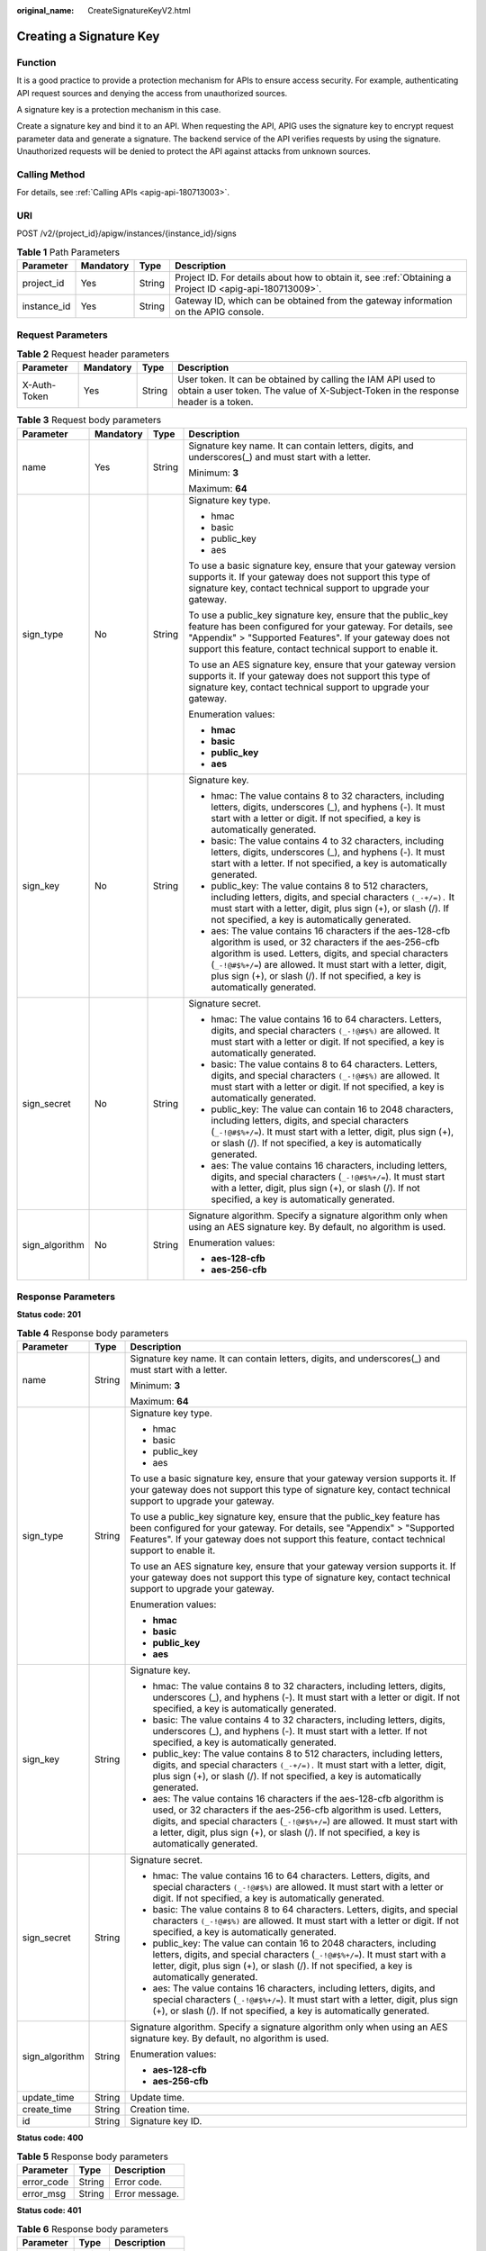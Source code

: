 :original_name: CreateSignatureKeyV2.html

.. _CreateSignatureKeyV2:

Creating a Signature Key
========================

Function
--------

It is a good practice to provide a protection mechanism for APIs to ensure access security. For example, authenticating API request sources and denying the access from unauthorized sources.

A signature key is a protection mechanism in this case.

Create a signature key and bind it to an API. When requesting the API, APIG uses the signature key to encrypt request parameter data and generate a signature. The backend service of the API verifies requests by using the signature. Unauthorized requests will be denied to protect the API against attacks from unknown sources.

Calling Method
--------------

For details, see :ref:`Calling APIs <apig-api-180713003>`.

URI
---

POST /v2/{project_id}/apigw/instances/{instance_id}/signs

.. table:: **Table 1** Path Parameters

   +-------------+-----------+--------+---------------------------------------------------------------------------------------------------------+
   | Parameter   | Mandatory | Type   | Description                                                                                             |
   +=============+===========+========+=========================================================================================================+
   | project_id  | Yes       | String | Project ID. For details about how to obtain it, see :ref:`Obtaining a Project ID <apig-api-180713009>`. |
   +-------------+-----------+--------+---------------------------------------------------------------------------------------------------------+
   | instance_id | Yes       | String | Gateway ID, which can be obtained from the gateway information on the APIG console.                     |
   +-------------+-----------+--------+---------------------------------------------------------------------------------------------------------+

Request Parameters
------------------

.. table:: **Table 2** Request header parameters

   +--------------+-----------+--------+----------------------------------------------------------------------------------------------------------------------------------------------------+
   | Parameter    | Mandatory | Type   | Description                                                                                                                                        |
   +==============+===========+========+====================================================================================================================================================+
   | X-Auth-Token | Yes       | String | User token. It can be obtained by calling the IAM API used to obtain a user token. The value of X-Subject-Token in the response header is a token. |
   +--------------+-----------+--------+----------------------------------------------------------------------------------------------------------------------------------------------------+

.. table:: **Table 3** Request body parameters

   +-----------------+-----------------+-----------------+----------------------------------------------------------------------------------------------------------------------------------------------------------------------------------------------------------------------------------------------------------------------------------------------------------------------------------+
   | Parameter       | Mandatory       | Type            | Description                                                                                                                                                                                                                                                                                                                      |
   +=================+=================+=================+==================================================================================================================================================================================================================================================================================================================================+
   | name            | Yes             | String          | Signature key name. It can contain letters, digits, and underscores(_) and must start with a letter.                                                                                                                                                                                                                             |
   |                 |                 |                 |                                                                                                                                                                                                                                                                                                                                  |
   |                 |                 |                 | Minimum: **3**                                                                                                                                                                                                                                                                                                                   |
   |                 |                 |                 |                                                                                                                                                                                                                                                                                                                                  |
   |                 |                 |                 | Maximum: **64**                                                                                                                                                                                                                                                                                                                  |
   +-----------------+-----------------+-----------------+----------------------------------------------------------------------------------------------------------------------------------------------------------------------------------------------------------------------------------------------------------------------------------------------------------------------------------+
   | sign_type       | No              | String          | Signature key type.                                                                                                                                                                                                                                                                                                              |
   |                 |                 |                 |                                                                                                                                                                                                                                                                                                                                  |
   |                 |                 |                 | -  hmac                                                                                                                                                                                                                                                                                                                          |
   |                 |                 |                 | -  basic                                                                                                                                                                                                                                                                                                                         |
   |                 |                 |                 | -  public_key                                                                                                                                                                                                                                                                                                                    |
   |                 |                 |                 | -  aes                                                                                                                                                                                                                                                                                                                           |
   |                 |                 |                 |                                                                                                                                                                                                                                                                                                                                  |
   |                 |                 |                 | To use a basic signature key, ensure that your gateway version supports it. If your gateway does not support this type of signature key, contact technical support to upgrade your gateway.                                                                                                                                      |
   |                 |                 |                 |                                                                                                                                                                                                                                                                                                                                  |
   |                 |                 |                 | To use a public_key signature key, ensure that the public_key feature has been configured for your gateway. For details, see "Appendix" > "Supported Features". If your gateway does not support this feature, contact technical support to enable it.                                                                           |
   |                 |                 |                 |                                                                                                                                                                                                                                                                                                                                  |
   |                 |                 |                 | To use an AES signature key, ensure that your gateway version supports it. If your gateway does not support this type of signature key, contact technical support to upgrade your gateway.                                                                                                                                       |
   |                 |                 |                 |                                                                                                                                                                                                                                                                                                                                  |
   |                 |                 |                 | Enumeration values:                                                                                                                                                                                                                                                                                                              |
   |                 |                 |                 |                                                                                                                                                                                                                                                                                                                                  |
   |                 |                 |                 | -  **hmac**                                                                                                                                                                                                                                                                                                                      |
   |                 |                 |                 | -  **basic**                                                                                                                                                                                                                                                                                                                     |
   |                 |                 |                 | -  **public_key**                                                                                                                                                                                                                                                                                                                |
   |                 |                 |                 | -  **aes**                                                                                                                                                                                                                                                                                                                       |
   +-----------------+-----------------+-----------------+----------------------------------------------------------------------------------------------------------------------------------------------------------------------------------------------------------------------------------------------------------------------------------------------------------------------------------+
   | sign_key        | No              | String          | Signature key.                                                                                                                                                                                                                                                                                                                   |
   |                 |                 |                 |                                                                                                                                                                                                                                                                                                                                  |
   |                 |                 |                 | -  hmac: The value contains 8 to 32 characters, including letters, digits, underscores (_), and hyphens (-). It must start with a letter or digit. If not specified, a key is automatically generated.                                                                                                                           |
   |                 |                 |                 | -  basic: The value contains 4 to 32 characters, including letters, digits, underscores (_), and hyphens (-). It must start with a letter. If not specified, a key is automatically generated.                                                                                                                                   |
   |                 |                 |                 | -  public_key: The value contains 8 to 512 characters, including letters, digits, and special characters ``(_-+/=).`` It must start with a letter, digit, plus sign (+), or slash (/). If not specified, a key is automatically generated.                                                                                       |
   |                 |                 |                 | -  aes: The value contains 16 characters if the aes-128-cfb algorithm is used, or 32 characters if the aes-256-cfb algorithm is used. Letters, digits, and special characters (``_-!@#$%+/=``) are allowed. It must start with a letter, digit, plus sign (+), or slash (/). If not specified, a key is automatically generated. |
   +-----------------+-----------------+-----------------+----------------------------------------------------------------------------------------------------------------------------------------------------------------------------------------------------------------------------------------------------------------------------------------------------------------------------------+
   | sign_secret     | No              | String          | Signature secret.                                                                                                                                                                                                                                                                                                                |
   |                 |                 |                 |                                                                                                                                                                                                                                                                                                                                  |
   |                 |                 |                 | -  hmac: The value contains 16 to 64 characters. Letters, digits, and special characters ``(_-!@#$%)`` are allowed. It must start with a letter or digit. If not specified, a key is automatically generated.                                                                                                                    |
   |                 |                 |                 | -  basic: The value contains 8 to 64 characters. Letters, digits, and special characters ``(_-!@#$%)`` are allowed. It must start with a letter or digit. If not specified, a key is automatically generated.                                                                                                                    |
   |                 |                 |                 | -  public_key: The value can contain 16 to 2048 characters, including letters, digits, and special characters (``_-!@#$%+/=``). It must start with a letter, digit, plus sign (+), or slash (/). If not specified, a key is automatically generated.                                                                             |
   |                 |                 |                 | -  aes: The value contains 16 characters, including letters, digits, and special characters (``_-!@#$%+/=``). It must start with a letter, digit, plus sign (+), or slash (/). If not specified, a key is automatically generated.                                                                                               |
   +-----------------+-----------------+-----------------+----------------------------------------------------------------------------------------------------------------------------------------------------------------------------------------------------------------------------------------------------------------------------------------------------------------------------------+
   | sign_algorithm  | No              | String          | Signature algorithm. Specify a signature algorithm only when using an AES signature key. By default, no algorithm is used.                                                                                                                                                                                                       |
   |                 |                 |                 |                                                                                                                                                                                                                                                                                                                                  |
   |                 |                 |                 | Enumeration values:                                                                                                                                                                                                                                                                                                              |
   |                 |                 |                 |                                                                                                                                                                                                                                                                                                                                  |
   |                 |                 |                 | -  **aes-128-cfb**                                                                                                                                                                                                                                                                                                               |
   |                 |                 |                 | -  **aes-256-cfb**                                                                                                                                                                                                                                                                                                               |
   +-----------------+-----------------+-----------------+----------------------------------------------------------------------------------------------------------------------------------------------------------------------------------------------------------------------------------------------------------------------------------------------------------------------------------+

Response Parameters
-------------------

**Status code: 201**

.. table:: **Table 4** Response body parameters

   +-----------------------+-----------------------+----------------------------------------------------------------------------------------------------------------------------------------------------------------------------------------------------------------------------------------------------------------------------------------------------------------------------------+
   | Parameter             | Type                  | Description                                                                                                                                                                                                                                                                                                                      |
   +=======================+=======================+==================================================================================================================================================================================================================================================================================================================================+
   | name                  | String                | Signature key name. It can contain letters, digits, and underscores(_) and must start with a letter.                                                                                                                                                                                                                             |
   |                       |                       |                                                                                                                                                                                                                                                                                                                                  |
   |                       |                       | Minimum: **3**                                                                                                                                                                                                                                                                                                                   |
   |                       |                       |                                                                                                                                                                                                                                                                                                                                  |
   |                       |                       | Maximum: **64**                                                                                                                                                                                                                                                                                                                  |
   +-----------------------+-----------------------+----------------------------------------------------------------------------------------------------------------------------------------------------------------------------------------------------------------------------------------------------------------------------------------------------------------------------------+
   | sign_type             | String                | Signature key type.                                                                                                                                                                                                                                                                                                              |
   |                       |                       |                                                                                                                                                                                                                                                                                                                                  |
   |                       |                       | -  hmac                                                                                                                                                                                                                                                                                                                          |
   |                       |                       | -  basic                                                                                                                                                                                                                                                                                                                         |
   |                       |                       | -  public_key                                                                                                                                                                                                                                                                                                                    |
   |                       |                       | -  aes                                                                                                                                                                                                                                                                                                                           |
   |                       |                       |                                                                                                                                                                                                                                                                                                                                  |
   |                       |                       | To use a basic signature key, ensure that your gateway version supports it. If your gateway does not support this type of signature key, contact technical support to upgrade your gateway.                                                                                                                                      |
   |                       |                       |                                                                                                                                                                                                                                                                                                                                  |
   |                       |                       | To use a public_key signature key, ensure that the public_key feature has been configured for your gateway. For details, see "Appendix" > "Supported Features". If your gateway does not support this feature, contact technical support to enable it.                                                                           |
   |                       |                       |                                                                                                                                                                                                                                                                                                                                  |
   |                       |                       | To use an AES signature key, ensure that your gateway version supports it. If your gateway does not support this type of signature key, contact technical support to upgrade your gateway.                                                                                                                                       |
   |                       |                       |                                                                                                                                                                                                                                                                                                                                  |
   |                       |                       | Enumeration values:                                                                                                                                                                                                                                                                                                              |
   |                       |                       |                                                                                                                                                                                                                                                                                                                                  |
   |                       |                       | -  **hmac**                                                                                                                                                                                                                                                                                                                      |
   |                       |                       | -  **basic**                                                                                                                                                                                                                                                                                                                     |
   |                       |                       | -  **public_key**                                                                                                                                                                                                                                                                                                                |
   |                       |                       | -  **aes**                                                                                                                                                                                                                                                                                                                       |
   +-----------------------+-----------------------+----------------------------------------------------------------------------------------------------------------------------------------------------------------------------------------------------------------------------------------------------------------------------------------------------------------------------------+
   | sign_key              | String                | Signature key.                                                                                                                                                                                                                                                                                                                   |
   |                       |                       |                                                                                                                                                                                                                                                                                                                                  |
   |                       |                       | -  hmac: The value contains 8 to 32 characters, including letters, digits, underscores (_), and hyphens (-). It must start with a letter or digit. If not specified, a key is automatically generated.                                                                                                                           |
   |                       |                       | -  basic: The value contains 4 to 32 characters, including letters, digits, underscores (_), and hyphens (-). It must start with a letter. If not specified, a key is automatically generated.                                                                                                                                   |
   |                       |                       | -  public_key: The value contains 8 to 512 characters, including letters, digits, and special characters ``(_-+/=).`` It must start with a letter, digit, plus sign (+), or slash (/). If not specified, a key is automatically generated.                                                                                       |
   |                       |                       | -  aes: The value contains 16 characters if the aes-128-cfb algorithm is used, or 32 characters if the aes-256-cfb algorithm is used. Letters, digits, and special characters (``_-!@#$%+/=``) are allowed. It must start with a letter, digit, plus sign (+), or slash (/). If not specified, a key is automatically generated. |
   +-----------------------+-----------------------+----------------------------------------------------------------------------------------------------------------------------------------------------------------------------------------------------------------------------------------------------------------------------------------------------------------------------------+
   | sign_secret           | String                | Signature secret.                                                                                                                                                                                                                                                                                                                |
   |                       |                       |                                                                                                                                                                                                                                                                                                                                  |
   |                       |                       | -  hmac: The value contains 16 to 64 characters. Letters, digits, and special characters ``(_-!@#$%)`` are allowed. It must start with a letter or digit. If not specified, a key is automatically generated.                                                                                                                    |
   |                       |                       | -  basic: The value contains 8 to 64 characters. Letters, digits, and special characters ``(_-!@#$%)`` are allowed. It must start with a letter or digit. If not specified, a key is automatically generated.                                                                                                                    |
   |                       |                       | -  public_key: The value can contain 16 to 2048 characters, including letters, digits, and special characters (``_-!@#$%+/=``). It must start with a letter, digit, plus sign (+), or slash (/). If not specified, a key is automatically generated.                                                                             |
   |                       |                       | -  aes: The value contains 16 characters, including letters, digits, and special characters (``_-!@#$%+/=``). It must start with a letter, digit, plus sign (+), or slash (/). If not specified, a key is automatically generated.                                                                                               |
   +-----------------------+-----------------------+----------------------------------------------------------------------------------------------------------------------------------------------------------------------------------------------------------------------------------------------------------------------------------------------------------------------------------+
   | sign_algorithm        | String                | Signature algorithm. Specify a signature algorithm only when using an AES signature key. By default, no algorithm is used.                                                                                                                                                                                                       |
   |                       |                       |                                                                                                                                                                                                                                                                                                                                  |
   |                       |                       | Enumeration values:                                                                                                                                                                                                                                                                                                              |
   |                       |                       |                                                                                                                                                                                                                                                                                                                                  |
   |                       |                       | -  **aes-128-cfb**                                                                                                                                                                                                                                                                                                               |
   |                       |                       | -  **aes-256-cfb**                                                                                                                                                                                                                                                                                                               |
   +-----------------------+-----------------------+----------------------------------------------------------------------------------------------------------------------------------------------------------------------------------------------------------------------------------------------------------------------------------------------------------------------------------+
   | update_time           | String                | Update time.                                                                                                                                                                                                                                                                                                                     |
   +-----------------------+-----------------------+----------------------------------------------------------------------------------------------------------------------------------------------------------------------------------------------------------------------------------------------------------------------------------------------------------------------------------+
   | create_time           | String                | Creation time.                                                                                                                                                                                                                                                                                                                   |
   +-----------------------+-----------------------+----------------------------------------------------------------------------------------------------------------------------------------------------------------------------------------------------------------------------------------------------------------------------------------------------------------------------------+
   | id                    | String                | Signature key ID.                                                                                                                                                                                                                                                                                                                |
   +-----------------------+-----------------------+----------------------------------------------------------------------------------------------------------------------------------------------------------------------------------------------------------------------------------------------------------------------------------------------------------------------------------+

**Status code: 400**

.. table:: **Table 5** Response body parameters

   ========== ====== ==============
   Parameter  Type   Description
   ========== ====== ==============
   error_code String Error code.
   error_msg  String Error message.
   ========== ====== ==============

**Status code: 401**

.. table:: **Table 6** Response body parameters

   ========== ====== ==============
   Parameter  Type   Description
   ========== ====== ==============
   error_code String Error code.
   error_msg  String Error message.
   ========== ====== ==============

**Status code: 403**

.. table:: **Table 7** Response body parameters

   ========== ====== ==============
   Parameter  Type   Description
   ========== ====== ==============
   error_code String Error code.
   error_msg  String Error message.
   ========== ====== ==============

**Status code: 404**

.. table:: **Table 8** Response body parameters

   ========== ====== ==================
   Parameter  Type   Description
   ========== ====== ==================
   error_code String Error code.
   error_msg  String Error description.
   ========== ====== ==================

**Status code: 412**

.. table:: **Table 9** Response body parameters

   ========== ====== ==================
   Parameter  Type   Description
   ========== ====== ==================
   error_code String Error code.
   error_msg  String Error description.
   ========== ====== ==================

**Status code: 500**

.. table:: **Table 10** Response body parameters

   ========== ====== ==============
   Parameter  Type   Description
   ========== ====== ==============
   error_code String Error code.
   error_msg  String Error message.
   ========== ====== ==============

Example Requests
----------------

Create a signature key with a custom key and secret.

.. code-block::

   {
     "name" : "signature_demo",
     "sign_key" : "signkeysignkey",
     "sign_secret" : "sig************ret"
   }

Example Responses
-----------------

**Status code: 201**

Created

.. code-block::

   {
     "sign_secret" : "sig************ret",
     "update_time" : "2020-08-03T03:39:38.119032888Z",
     "create_time" : "2020-08-03T03:39:38.119032659Z",
     "name" : "signature_demo",
     "id" : "0b0e8f456b8742218af75f945307173c",
     "sign_key" : "signkeysignkey",
     "sign_type" : "hmac"
   }

**Status code: 400**

Bad Request

.. code-block::

   {
     "error_code" : "APIG.2011",
     "error_msg" : "Invalid parameter value,parameterName:name. Please refer to the support documentation"
   }

**Status code: 401**

Unauthorized

.. code-block::

   {
     "error_code" : "APIG.1002",
     "error_msg" : "Incorrect token or token resolution failed"
   }

**Status code: 403**

Forbidden

.. code-block::

   {
     "error_code" : "APIG.1005",
     "error_msg" : "No permissions to request this method"
   }

**Status code: 404**

Not Found

.. code-block::

   {
     "error_code" : "APIG.3030",
     "error_msg" : "The instance does not exist;id:f0fa1789-3b76-433b-a787-9892951c620ec"
   }

**Status code: 412**

PreconditionFailed

.. code-block::

   {
     "error_code" : "APIG.3548",
     "error_msg" : "sign_type=public_key not supported by instance 6a29d4e9-69a0-412a-aabe-9898ec0903b0"
   }

**Status code: 500**

Internal Server Error

.. code-block::

   {
     "error_code" : "APIG.9999",
     "error_msg" : "System error"
   }

Status Codes
------------

=========== =====================
Status Code Description
=========== =====================
201         Created
400         Bad Request
401         Unauthorized
403         Forbidden
404         Not Found
412         PreconditionFailed
500         Internal Server Error
=========== =====================

Error Codes
-----------

See :ref:`Error Codes <errorcode>`.
